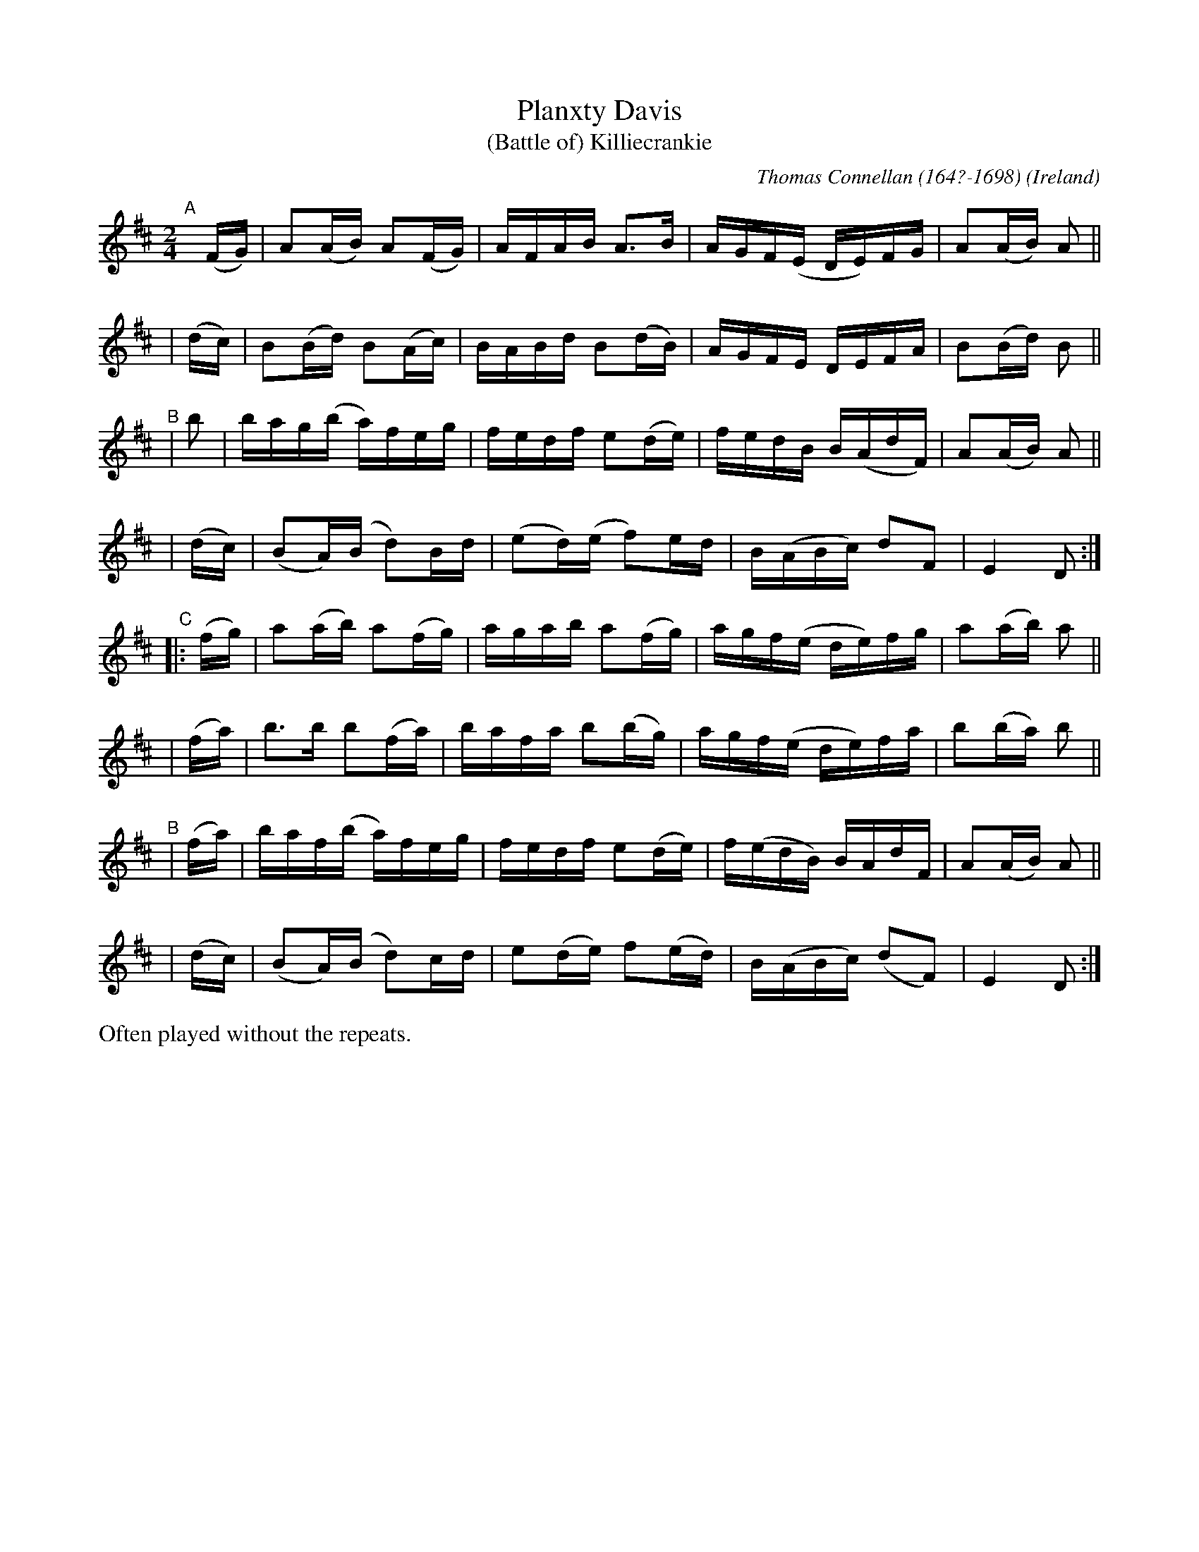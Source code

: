 X: 973
T: Planxty Davis
T: (Battle of) Killiecrankie
C: Thomas Connellan (164?-1698)
O: Ireland
R: hornpipe, reel; long dance, set dance
%S: s:8 b:32(4+4+4+4+4+4+4+4)
B: Francis O'Neill: "The Dance Music of Ireland" (1907) #973
Z: by Frank Nordberg - http://www.musicaviva.com
F: http://www.musicaviva.com/abc/tunes/ireland/oneill-1001/0973/oneill-1001-0973-1.abc
M: 2/4
L: 1/16
K: D
"^A"[|]\
  (FG) | A2(AB)  A2(FG) | AFAB   A3B    | AGF(E  DE)FG | A2(AB) A2 ||
| (dc) | B2(Bd)  B2(Ac) | BABd   B2(dB) | AGFE   DEFA  | B2(Bd) B2 ||
"^B"\
|  b2  | bag(b   a)feg  | fedf   e2(de) | fedB   B(AdF)| A2(AB) A2 ||
| (dc) | (B2A)(B d2)Bd  |(e2d)(e f2)ed  | B(ABc) d2F2  | E4     D2 :|
"^C"\
|:(fg) | a2(ab)  a2(fg) | agab   a2(fg) | agf(e  de)fg | a2(ab) a2 ||
| (fa) | b3b     b2(fa) | bafa   b2(bg) | agf(e  de)fa | b2(ba) b2 ||
"^B"\
| (fa) | baf(b   a)feg  | fedf   e2(de) | f(edB) BAdF  | A2(AB) A2 ||
| (dc) | (B2A)(B d2)cd  | e2(de) f2(ed) | B(ABc) (d2F2)| E4     D2 :|
%%text Often played without the repeats.
